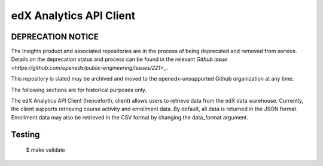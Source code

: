 edX Analytics API Client
========================

DEPRECATION NOTICE
------------------

The Insights product and associated repositories are in the process of being
deprecated and removed from service. Details on the deprecation status and
process can be found in the relevant `Github issue <https://github.com/openedx/public-engineering/issues/221>_`.

This repository is slated may be archived and moved to the openedx-unsupported
Github organization at any time.

The following sections are for historical purposes only.



The edX Analytics API Client (henceforth, client) allows users to retrieve data from the edX data warehouse. Currently,
the client supports retrieving course activity and enrollment data. By default, all data is returned in the JSON format.
Enrollment data may also be retrieved in the CSV format by changing the data_format argument.

Testing
-------
    $ make validate
